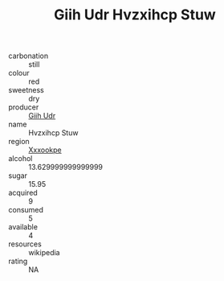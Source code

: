 :PROPERTIES:
:ID:                     17714b5c-b24c-491c-8d78-cf75f3dddcf8
:END:
#+TITLE: Giih Udr Hvzxihcp Stuw 

- carbonation :: still
- colour :: red
- sweetness :: dry
- producer :: [[id:38c8ce93-379c-4645-b249-23775ff51477][Giih Udr]]
- name :: Hvzxihcp Stuw
- region :: [[id:e42b3c90-280e-4b26-a86f-d89b6ecbe8c1][Xxxookpe]]
- alcohol :: 13.629999999999999
- sugar :: 15.95
- acquired :: 9
- consumed :: 5
- available :: 4
- resources :: wikipedia
- rating :: NA


